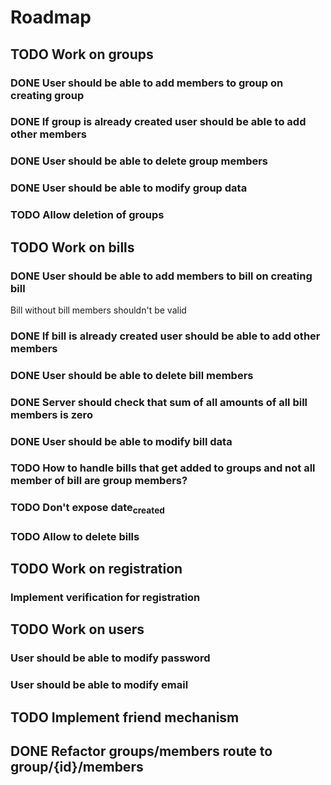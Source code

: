 * Roadmap

** TODO Work on groups
*** DONE User should be able to add members to group on creating group
*** DONE If group is already created user should be able to add other members
*** DONE User should be able to delete group members
*** DONE User should be able to modify group data
*** TODO Allow deletion of groups


** TODO Work on bills
*** DONE User should be able to add members to bill on creating bill
    Bill without bill members shouldn't be valid
*** DONE If bill is already created user should be able to add other members
*** DONE User should be able to delete bill members
*** DONE Server should check that sum of all amounts of all bill members is zero
*** DONE User should be able to modify bill data
*** TODO How to handle bills that get added to groups and not all member of bill are group members?
*** TODO Don't expose date_created
*** TODO Allow to delete bills


** TODO Work on registration
*** Implement verification for registration


** TODO Work on users
*** User should be able to modify password
*** User should be able to modify email


** TODO Implement friend mechanism


** DONE Refactor groups/members route to group/{id}/members

